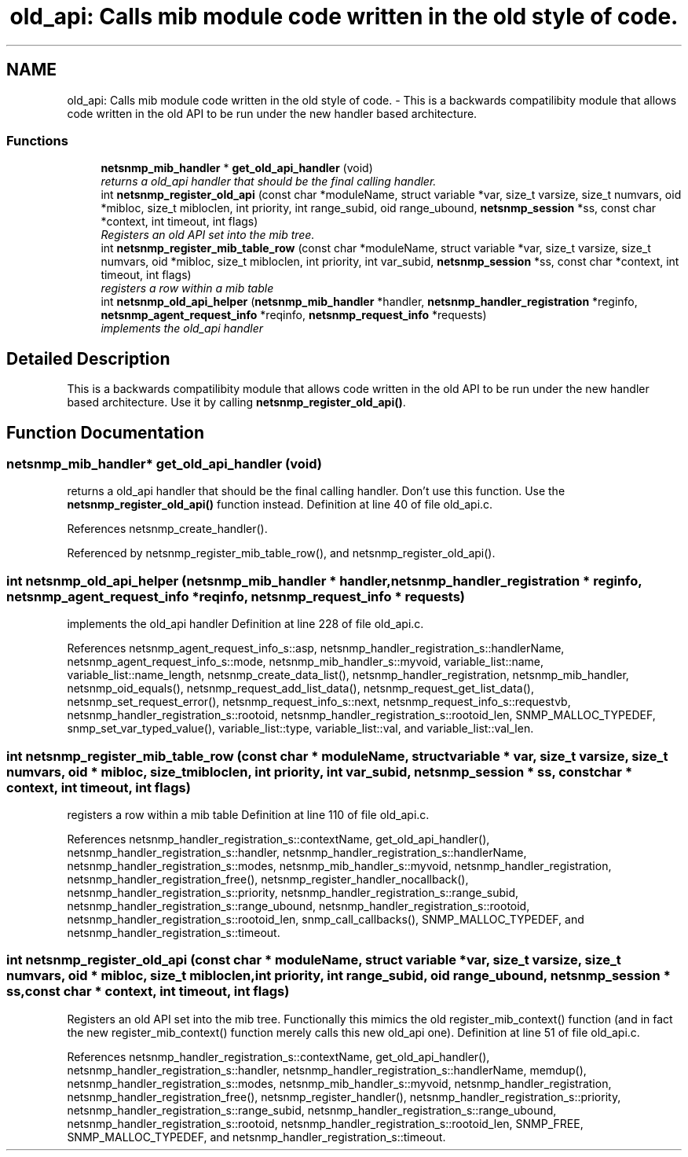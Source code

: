 .TH "old_api: Calls mib module code written in the old style of code." 3 "7 Aug 2004" "net-snmp" \" -*- nroff -*-
.ad l
.nh
.SH NAME
old_api: Calls mib module code written in the old style of code. \- This is a backwards compatilibity module that allows code written in the old API to be run under the new handler based architecture.

.PP
.SS "Functions"

.in +1c
.ti -1c
.RI "\fBnetsnmp_mib_handler\fP * \fBget_old_api_handler\fP (void)"
.br
.RI "\fIreturns a old_api handler that should be the final calling handler. \fP"
.ti -1c
.RI "int \fBnetsnmp_register_old_api\fP (const char *moduleName, struct variable *var, size_t varsize, size_t numvars, oid *mibloc, size_t mibloclen, int priority, int range_subid, oid range_ubound, \fBnetsnmp_session\fP *ss, const char *context, int timeout, int flags)"
.br
.RI "\fIRegisters an old API set into the mib tree. \fP"
.ti -1c
.RI "int \fBnetsnmp_register_mib_table_row\fP (const char *moduleName, struct variable *var, size_t varsize, size_t numvars, oid *mibloc, size_t mibloclen, int priority, int var_subid, \fBnetsnmp_session\fP *ss, const char *context, int timeout, int flags)"
.br
.RI "\fIregisters a row within a mib table \fP"
.ti -1c
.RI "int \fBnetsnmp_old_api_helper\fP (\fBnetsnmp_mib_handler\fP *handler, \fBnetsnmp_handler_registration\fP *reginfo, \fBnetsnmp_agent_request_info\fP *reqinfo, \fBnetsnmp_request_info\fP *requests)"
.br
.RI "\fIimplements the old_api handler \fP"
.in -1c
.SH "Detailed Description"
.PP
This is a backwards compatilibity module that allows code written in the old API to be run under the new handler based architecture. Use it by calling \fBnetsnmp_register_old_api()\fP.
.SH "Function Documentation"
.PP
.SS "\fBnetsnmp_mib_handler\fP* get_old_api_handler (void)"
.PP
returns a old_api handler that should be the final calling handler. Don't use this function. Use the \fBnetsnmp_register_old_api()\fP function instead. Definition at line 40 of file old_api.c.
.PP
References netsnmp_create_handler().
.PP
Referenced by netsnmp_register_mib_table_row(), and netsnmp_register_old_api().
.SS "int netsnmp_old_api_helper (\fBnetsnmp_mib_handler\fP * handler, \fBnetsnmp_handler_registration\fP * reginfo, \fBnetsnmp_agent_request_info\fP * reqinfo, \fBnetsnmp_request_info\fP * requests)"
.PP
implements the old_api handler Definition at line 228 of file old_api.c.
.PP
References netsnmp_agent_request_info_s::asp, netsnmp_handler_registration_s::handlerName, netsnmp_agent_request_info_s::mode, netsnmp_mib_handler_s::myvoid, variable_list::name, variable_list::name_length, netsnmp_create_data_list(), netsnmp_handler_registration, netsnmp_mib_handler, netsnmp_oid_equals(), netsnmp_request_add_list_data(), netsnmp_request_get_list_data(), netsnmp_set_request_error(), netsnmp_request_info_s::next, netsnmp_request_info_s::requestvb, netsnmp_handler_registration_s::rootoid, netsnmp_handler_registration_s::rootoid_len, SNMP_MALLOC_TYPEDEF, snmp_set_var_typed_value(), variable_list::type, variable_list::val, and variable_list::val_len.
.SS "int netsnmp_register_mib_table_row (const char * moduleName, struct variable * var, size_t varsize, size_t numvars, oid * mibloc, size_t mibloclen, int priority, int var_subid, \fBnetsnmp_session\fP * ss, const char * context, int timeout, int flags)"
.PP
registers a row within a mib table Definition at line 110 of file old_api.c.
.PP
References netsnmp_handler_registration_s::contextName, get_old_api_handler(), netsnmp_handler_registration_s::handler, netsnmp_handler_registration_s::handlerName, netsnmp_handler_registration_s::modes, netsnmp_mib_handler_s::myvoid, netsnmp_handler_registration, netsnmp_handler_registration_free(), netsnmp_register_handler_nocallback(), netsnmp_handler_registration_s::priority, netsnmp_handler_registration_s::range_subid, netsnmp_handler_registration_s::range_ubound, netsnmp_handler_registration_s::rootoid, netsnmp_handler_registration_s::rootoid_len, snmp_call_callbacks(), SNMP_MALLOC_TYPEDEF, and netsnmp_handler_registration_s::timeout.
.SS "int netsnmp_register_old_api (const char * moduleName, struct variable * var, size_t varsize, size_t numvars, oid * mibloc, size_t mibloclen, int priority, int range_subid, oid range_ubound, \fBnetsnmp_session\fP * ss, const char * context, int timeout, int flags)"
.PP
Registers an old API set into the mib tree. Functionally this mimics the old register_mib_context() function (and in fact the new register_mib_context() function merely calls this new old_api one). Definition at line 51 of file old_api.c.
.PP
References netsnmp_handler_registration_s::contextName, get_old_api_handler(), netsnmp_handler_registration_s::handler, netsnmp_handler_registration_s::handlerName, memdup(), netsnmp_handler_registration_s::modes, netsnmp_mib_handler_s::myvoid, netsnmp_handler_registration, netsnmp_handler_registration_free(), netsnmp_register_handler(), netsnmp_handler_registration_s::priority, netsnmp_handler_registration_s::range_subid, netsnmp_handler_registration_s::range_ubound, netsnmp_handler_registration_s::rootoid, netsnmp_handler_registration_s::rootoid_len, SNMP_FREE, SNMP_MALLOC_TYPEDEF, and netsnmp_handler_registration_s::timeout.
